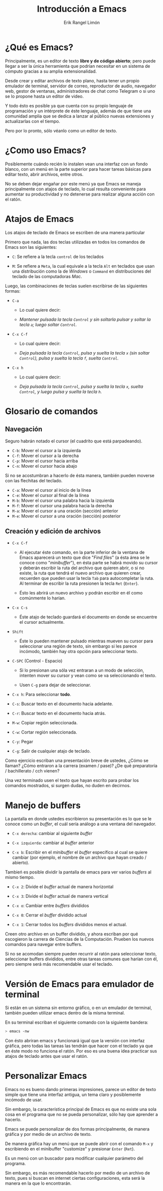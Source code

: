 #+title: Introducción a Emacs
#+author: Erik Rangel Limón

* ¿Qué es Emacs?

  Principalmente, es un editor de texto *libre y de código abierto*;
  pero puede llegar a ser la única herramienta que podrían necesitar
  en un sistema de cómputo gracias a su amplia extensionalidad.

  Desde crear y editar archivos de texto plano, hasta tener un propio
  emulador de terminal, servidor de correo, reproductor de audio,
  navegador web, gestor de ventanas, administradores de chat como
  Telegram o si uno se lo propone hasta un editor de video.

  Y todo ésto es posible ya que cuenta con su propio lenguaje de
  programación y un intérprete de éste lenguaje, además de que tiene
  una comunidad amplia que se dedica a lanzar al público nuevas
  extensiones y actualizarlas con el tiempo.

  Pero por lo pronto, sólo véanlo como un editor de texto.

* ¿Como uso Emacs?

  Posiblemente cuándo recién lo instalen vean una interfaz con un
  fondo blanco, con un menú en la parte superior para hacer tareas
  básicas para editar texto, abrir archivos, entre otros.

  No se deben dejar engañar por este menú ya que Emacs se maneja
  principalmente con atajos de teclado, lo cual resulta conveniente
  para aumentar su productividad y no detenerse para realizar alguna
  acción con el ratón.

* Atajos de Emacs

  Los atajos de teclado de Emacs se escriben de una manera particular

  Primero que nada, las dos teclas utilizadas en todos los comandos de
  Emacs son las siguientes:

  - =C=: Se refiere a la tecla =control= de los teclados

  - =M=: Se refiere a =Meta=, la cual equivale a la tecla =Alt= en teclados
    que usan una distribución como la de /Windows/ o =Command= en
    distribuciones del teclado de las computadoras /Mac/.


  Luego, las combinaciones de teclas suelen escribirse de las
  siguientes formas:

  - =C-a=

    - Lo cual quiere decir:

    - /Mantener pulsada la tecla =Control= y sin soltarla pulsar y soltar
      la tecla =a=; luego soltar =Control=./

  - =C-x C-f=

    - Lo cual quiere decir:

    - /Deja pulsada la tecla =Control=, pulsa y suelta la tecla =x= (sin
      soltar =Control=), pulsa y suelta la tecla =f=, suelta =Control=./

  - =C-x h=

    - Lo cual quiere decir:

    - /Deja pulsada la tecla =Control=, pulsa y suelta la tecla =x=, suelta
      =Control=, y luego pulsa y suelta la tecla =h=./

* Glosario de comandos

** Navegación

   Seguro habrán notado el cursor (el cuadrito que está parpadeando).

   - =C-b=: Mover el cursor a la izquierda
   - =C-f=: Mover el cursor a la derecha
   - =C-p=: Mover el cursor hacia arriba
   - =C-n=: Mover el cursor hacia abajo


   Si no se acostumbran a hacerlo de ésta manera, también pueden
   moverse con las flechitas del teclado.
   
   - =C-a=: Mover el cursor al inicio de la línea
   - =C-e=: Mover el cursor al final de la línea
   - =M-b=: Mover el cursor una palabra hacia la izquierda
   - =M-f=: Mover el cursor una palabra hacia la derecha
   - =M-a=: Mover el cursor a una oración (sección) anterior
   - =M-e=: Mover el cursor a una oración (sección) posterior
  
** Creación y edición de archivos

   - =C-x C-f=

     - Al ejecutar éste comando, en la parte inferior de la ventana de
       Emacs aparecerá un texto que dice "/Find files/" (a ésta área se le
       conoce como "/minibuffer/"), en ésta parte se habrá movido su
       cursor y deberán escribir la ruta del archivo que quieren abrir,
       o si no existe, la ruta que tendrá el nuevo archivo que quieren
       crear, recuerden que pueden usar la tecla =Tab= para autocompletar
       la ruta. Al terminar de escribir la ruta presionen la tecla =Ret=
       (=Enter=).

     - Ésto les abrirá un nuevo archivo y podrán escribir en él como
       comúnmente lo harían.

   - =C-x C-s=

     - Éste atajo de teclado guardará el documento en donde se
       encuentre el cursor actualmente.

   - =Shift=

     - Éste lo pueden mantener pulsado mientras mueven su cursor para
       seleccionar una región de texto, sin embargo si les parece
       incómodo, también hay otra opción para seleccionar texto.

   - =C-SPC= (Control - Espacio)

     - Si lo presionan una sóla vez entraran a un modo de selección,
       intenten mover su cursor y vean como se va seleccionando el
       texto.

     - Usen =C-g= para dejar de seleccionar.

   - =C-x h=: Para seleccionar *todo*.

   - =C-s=: Buscar texto en el documento hacia adelante.

   - =C-r=: Buscar texto en el documento hacia atrás.

   - =M-w=: Copiar región seleccionada.

   - =C-w=: Cortar región seleccionada.

   - =C-y=: Pegar

   - =C-g=: Salir de cualquier atajo de teclado.


   Como ejercicio escriban una presentación breve de ustedes, ¿Cómo se
   llaman? ¿Cómo entraron a la carrera (examen / pase)? ¿De qué
   preparatoria / bachillerato / cch vienen?

   Una vez terminado usen el texto que hayan escrito para probar los
   comandos mostrados, si surgen dudas, no duden en decirnos.

* Manejo de buffers

  La pantalla en donde ustedes escribieron su presentación es lo que
  se le conoce como un /buffer/, el cuál sería análogo a una ventana del
  navegador.

  - =C-x derecha=: cambiar al siguiente /buffer/

  - =C-x izquierda=: cambiar al /buffer/ anterior

  - =C-x b=: Escribir en el /minibuffer/ el /buffer/ específico al cual se
    quiere cambiar (por ejemplo, el nombre de un archivo que hayan
    creado / abierto).


  Tambień es posible dividir la pantalla de emacs para ver varios
  /buffers/ al mismo tiempo.

  - =C-x 2=: Divide el /buffer/ actual de manera horizontal

  - =C-x 3=: Divide el /buffer/ actual de manera vertical

  - =C-x o=: Cambiar entre /buffers/ divididos

  - =C-x 0=: Cerrar el /buffer/ dividido actual

  - =C-x 1=: Cerrar todos los /buffers/ divididos menos el actual.


  Creen otro archivo en un buffer dividido, y ahora escriban por qué
  escogieron la carrera de Ciencias de la Computación. Prueben los
  nuevos comandos para navegar entre buffers.

  Si no se acomodan siempre pueden recurrir al ratón para seleccionar
  texto, seleccionar buffers divididos, entre otras tareas comunes que
  harían con él, pero siempre será más recomendable usar el teclado.

* Versión de Emacs para emulador de terminal

  Si están en un sistema sin entorno gráfico, o en un emulador de
  terminal, también pueden utilizar emacs dentro de la misma terminal.

  En su terminal escriban el siguiente comando con la siguiente
  bandera:

  #+begin_src bash
> emacs -nw
  #+end_src

  Con ésto abriran emacs y funcionará igual que la versión con
  interfaz gráfica, pero todas las tareas las tendrán que hacer con el
  teclado ya que en éste modo no funciona el ratón. Por eso es una
  buena idea practicar sus atajos de teclado antes que usar el ratón.

* Personalizar Emacs

  Emacs no es bueno dando primeras impresiones, parece un editor de
  texto simple que tiene una interfaz antigua, un tema claro y
  posiblemente incómodo de usar.

  Sin embargo, la característica principal de Emacs es que no existe
  una sola cosa en el programa que no se pueda personalizar, sólo hay
  que aprender a hacerlo.

  Emacs se puede personalizar de dos formas principalmente, de manera
  gráfica y por medio de un archivo de texto.

  De manera gráfica hay un menú que se puede abrir con el comando =M-x=
  y escribiendo en el minibuffer "customize" y presionar =Enter= (=Ret=).

  Es un menú con un buscador para modificar cualquier parámetro del
  programa.

  Sin embargo, es más recomendable hacerlo por medio de un archivo de
  texto, pues si buscan en internet ciertas configuraciones, esta será
  la manera en la que lo encontrarán.

* init.el

  En su carpeta =$HOME= creen un directorio llamado =.emacs.d= (si es que
  no existe) y dentro de este directorio creen un archivo llamado
  =init.el=.

  (=C-x C-f= =$HOME/.emacs.d/init.el= =RET=)

  Éste será el archivo de configuración.

** Añadiendo repositorios

   Emacs tiene su propio administrador de paquetes, que sirve
   principalmente para añadir o actualizar extensiones para el editor
   de texto.

   Emacs cuenta con sus propios repositorios de los cuales ya puede
   descargar ciertas extensiones, sin embargo el repositorio donde se
   encuentra la mayoría de extensiones desarrolladas por la comunidad
   es =MELPA=.

   Para añadir éste repositorio añadan las siguuientes lineas en el
   archivo =init.el=

   #+begin_src elisp
(require 'package)
(add-to-list 'package-archives
	     '("melpa" . "https://melpa.org/packages/"))
(package-initialize)
(package-refresh-contents)
   #+end_src

   Ésto hará que al iniciar Emacs se agregue el repositorio,
   inicialice los paquetes y actualice su contenido.

   Se pueden ver todos los paquetes con el siguiente comando

   =M-x list-packages RET=

   Y se puede buscar algún paquete en específico con =C-s= o =C-r=.
   
   La instalación de estos paquetes se puede hacer con comandos
   de Emacs, como con:

   =M-x install-package RET <nombre-del-paquete> RET=

   Pero de igual forma una mejor manera de administrar éstos paquetes
   es por medio del archivo de configuración.

   Para ello, utilizaremos una extensión llamada =use-package=.

   Al final del archivo =init.el= añadan las siguientes lineas de texto:

   #+begin_src elisp
(unless (package-installed-p 'use-package)
  (package-install 'use-package))
(eval-when-compile
  (require 'use-package))
(setq use-package-always-ensure t)
   #+end_src

   Con ésto aseguran que esté instalada ésta herramienta y verifique
   la instalación de todos los programas que uno le indique
   posteriormente en el archivo de texto.

** Definiendo init.el como archivo de configuración.

   Añadan las siguientes líneas de texto al final de =init.el=

   #+begin_src elisp
(setq custom-file "~/.custom.el")
(setq user-init-file "~/.emacs.d/init.el")
   #+end_src

** Tema general de emacs

   La página [[https://emacsthemes.com/]] contiene una galería de temas
   para emacs, si encuentran uno que les guste pueden buscarlo en =M-x
   list-packages RET= para averiguar el nombre preciso del paquete en
   el que se encuentra

   Ya que lo tengan, de manera general lo pueden instalar y activar de
   la siguiente forma (utilizaré como ejemplo el tema
   [[https://emacsthemes.com/themes/timu-caribbean.html]]):

   #+begin_src elisp
(use-package timu-caribbean-theme
  :config
  (load-theme 'timu-caribbean t))
   #+end_src

   =timu-caribbean-theme= es el nombre del paquete en donde se encuentra
   el tema y =timu-caribbean= es el nombre del tema como tal.

   Es importante que sepan ésto ya que pueden encontrar algún paquete
   que tenga varios temas.

** Instalación de otras extensiones

   Para instalar otras extensiones pueden basarse en las instrucciones
   que deja el autor de la extensión, por ejemplo para la extensión
   =pdf-tools= (que recomiendo para editar documentos en LaTeX) se
   instalaría de la siguiente manera:

   #+begin_src elisp
(use-package pdf-tools
  :config (pdf-tools-install))
   #+end_src

   Si la extensión requiere de alguna configuración en especial, ésta
   se puede escribir después de la sección =:config=.

   =use-package= también tiene otras funcionalidades para configurar las
   extensiones que se instalen, éstas se pueden ver a detalle aquí:
   [[https://github.com/jwiegley/use-package#readme]]

** Cargar la configuración

   Para que la configuración tome efecto, se puede hacer con el
   comando =M-x ev-b RET=, y una vez que termine, reinicien emacs.

* ¿Dónde puedo aprender más sobre Emacs?

  - *Tutorial a detalle de Emacs*

    - Para poner en práctica más comandos, atajos y funcionalidades de
      Emacs, el propio Emacs incluye su propio tutorial, que recomiendo
      que sigan para practicar. Para acceder a él en cualquier momento,
      lo pueden hacer con el comando =C-h t=.

  - *Wiki oficial de Emacs*

    - https://www.emacswiki.org/

  - *Tips de la wiki de Arch Linux*

    - [[https://wiki.archlinux.org/title/Emacs]]

  - *Emacs tiene su propio apartado en /stackexchange/.* (foro de dudas)

    - [[https://emacs.stackexchange.com/]]

  - *Si quieren profundizar en Emacs, este canal te enseña a hacerlo*

    - [[https://www.youtube.com/@SystemCrafters/playlists]]

  - *Emacs tiene una herramienta propia para tomar notas de lo que sea*

    - Y resulta muy versátil para las notas de clase, configurándose bien:

    - [[https://orgmode.org/manual/]]

  - *Un "cheatsheet" de los atajos más útiles de emacs*

    - [[https://www.gnu.org/software/emacs/refcards/pdf/refcard.pdf]]

* Ejercicios

  Para los siguientes ejercicios usen lo menos posible el ratón de su
  computadora. (Salvo para buscar en internet)

** Creen dos directorios directamente desde emacs

   Olvidé mencionar qué hace el atajo =M-x=. Éste es en general para
   ejecutar comandos propios de /Emacs/.

   Al correrlo, les va a mover su cursor al /minibuffer/ y tendrán
   que escribir en él algún comando en particular.

   Éste comando puede ser para activar modos, abrir algún menú, entre
   otras tareas.

   Vamos a crear un directorio en la ruta =~/Propedeutico/dir1=

   Para hacerlo presionamos =M-x= y en el /minibuffer/ escribimos
   =make-directory= y dan enter, nos pedirá la ruta del directorio, y
   escribimos =~/Propedeutico/dir1= y dan =Enter=.

   Ahora, creen una carpeta llamada =dir2= dentro de =dir1=.

   ¿Cuál es la ruta que tendrá esta carpeta?

   Dentro de =dir2= creen un archivo con la extensión =.txt=

   ¿Cuál sería la ruta de éste nuevo archivo?

   Escriban lo que sea en éste archivo y guárdenlo.

   Creen dos nuevos archivos en la carpeta =dir1= con la extensión =.txt=

   ¿Cuál sería la ruta de éstos nuevos archivos?
  
** Personalizar Emacs con init.el

   Éste ejercicio se quedaría más como una tarea moral, que espero que
   hagan en sus computadoras con Emacs.

   El motivo de éste ejercicio principalmente es que puedan hacer
   tareas comunes como copiar y pegar en un documento, no es necesario
   que entiendan del todo el código de /emacs lisp/. (les puedo asegurar
   que no hará nada extraño con su computadora).

   Y de hecho, no hace falta entender del todo el funcionamiento de
   /emacs lisp/ para personalizar su emacs (yo todavía no lo hago del
   todo y considero que he llegado lejos a base de copiar y pegar). Lo
   importante de éste archivo es cómo lo irán estructurando con el
   tiempo hasta llegar a hacer su versión propia de /emacs/.

   Terminando de hacer esta configuración, tendrán todo lo necesario
   para utilizar /Emacs/ desde su primer semestre.

   1. Sigan los pasos vistos en /Añadiendo repositorios/ y /Definiendo
      init.el como archivo de configuración/ de la sección /init.el/

      - Es decir, creen el archivo =~/.emacs.d/init.el=

      - Copien y peguen las siguientes líneas dentro del archivo

	#+begin_src elisp
(require 'package)
(add-to-list 'package-archives
	     '("melpa" . "https://melpa.org/packages/"))
(package-initialize)
(package-refresh-contents)

(unless (package-installed-p 'use-package)
  (package-install 'use-package))
(eval-when-compile
  (require 'use-package))
(setq use-package-always-ensure t)

(setq custom-file "~/.custom.el")
(setq user-init-file "~/.emacs.d/init.el")
	#+end_src
   
   2. ¿Recuerdan las barras superiores que les dije que ignoraran?,
      bueno es momento de quitarlas, y de paso, también el
      "/scrollbar/".

      - Copien y peguen lo siguiente al final del archivo =init.el=

	#+begin_src elisp
(menu-bar-mode -1)
(tool-bar-mode -1)
(scroll-bar-mode -1)
	#+end_src

   3. Evalúen el /buffer/

      - Con =M-x ev-b RET=

   4. Ahora, busquen un tema que les agrade en la página
      [[https://emacsthemes.com/]]

      - Una vez que lo hayan elegido, selecciónenlo y les abrirá su
        página en la cual deberán seleccionar el hipervínculo que dice
        /Official Source/.

      - Lo más probable es que les abra una página de /gitlab/ o /github/
        y en ese mismo generalmente vienen instrucciones de cómo
        instalarlo y activarlo con =use-package=, si es así, sólo
        cópienlo y péguenlo al final de su documento de =init.el=.

      - Si no vienen instrucciones de como hacerlo con =use-package=, se
        puede hacer de la siguiente manera con casi cualquier tema:

	#+begin_src elisp
(use-package nombre-del-paquete
  :config (load-theme 'nombre-del-tema t))
	#+end_src

      - El nombre preciso del paquete lo pueden encontrar abriendo un
        nuevo /sub-buffer/ (ya sea con =C-x 2= ó =C-x 3= ) y en éste nuevo
        buffer correr el comando =M-x list-packages RET=, y buscando con
        =C-s.=

      - Por lo general si el nombre del paquete es algo como =<nombre
        del tema>-theme=, lo más seguro es que el nombre del tema sea
        sólo =<nombre del tema>= (sin el =theme=).

      - Si no es así, dígannos y podemos investigarlo.

   5. Terminando, evalúen su buffer con =M-x ev-b RET=

   6. Los siguientes son configuraciones y extensiones que recomiendo
      para que empicen a utilizar /Emacs/ desde su primer semestre.

      la siguiente opción activará el indicador numérico de la línea
      en la que se encuentran dentro de cualquier archivo que abran
      desde emacs de manera global.

      #+begin_src elisp
(global-display-line-numbers-mode)
      #+end_src

      La siguiente opción resaltará hasta donde se cierra el
      paréntesis/corchete/llave que está señalando actualmente su
      cursor.

      #+begin_src elisp
(show-paren-mode 1)
      #+end_src

      La siguiente opción auto-completerá los
      paréntesis/corchetes/llaves/comillas.

      #+begin_src elisp
(electric-pair-mode 1)
(setq electric-pair-pairs
      '((?\" . ?\")
        (?\{ . ?\})))
      #+end_src

      La siguiente opción pintará de distinto color los paréntesis
      anidados en cualquier lenguaje de programación en el que se
      encuentren.

      #+begin_src elisp
(use-package rainbow-delimiters
  :hook (prog-mode . rainbow-delimiters-mode))  
      #+end_src

      La siguiente opción resaltará los números de otro color en
      cualquier lenguaje de programación en el que se encuentren.

      #+begin_src elisp
(use-package highlight-numbers
  :hook (prog-mode . highlight-numbers-mode))
      #+end_src

      Lo más probable es que en su curso de /Estructuras Discretas/ en
      sus laboratorios vean /Haskell/, y Emacs no trae por defecto el
      modo para éste lenguaje, por lo que lo pueden instalar con la
      siguiente línea.

      #+begin_src elisp
(use-package haskell-mode)
      #+end_src

      Configuren =LaTeX= para que también cierre el símbolo =$=
      automáticamente.

      #+begin_src elisp
(use-package latex-mode
  :ensure nil
  :defer t
  :hook (latex-mode . (lambda ()
			(setq electric-pair-pairs
			      (?$ . ?$)))))
      #+end_src

      La siguiente extensión es para mostrar sugerencias para un atajo
      de teclado que hayan ingresado de manera incompleta, se las
      recomiendo mucho para que poco a poco se vayan aprendiendo los
      atajos de teclado.

      #+begin_src elisp
(use-package which-key
  :config (which-key-mode))
      #+end_src

      La siguiente extensión es el emulador de terminal que yo utilizo
      dentro de emacs, esta configración desactiva el
      display-line-numbers-mode ya que no funciona correctamente si
      está activado, también añade un atajo personalizado para abrir
      una terminal en cualquier momento con =C-c t=

      #+begin_src elisp
(use-package vterm
  :hook (vterm-mode . (lambda () (display-line-numbers-mode -1)))
  :bind ("C-c t" . vterm))  
      #+end_src

      La siguiente extensión es una mejor herramienta para visualizar
      pdf's dentro de /Emacs/ (también desactiva
      display-line-numbers-mode). La recomiendo mucho para visualizar
      sus documentos de LaTeX.

      #+begin_src elisp
(use-package pdf-tools
  :hook (pdf-view-mode . (lambda () (display-line-numbers-mode -1)))
  :config (pdf-tools-install))
      #+end_src

      Como buena práctica de programación, siempre es mejor no superar
      los 80 caracteres en una sóla línea de código. Ésto hará su
      código más legible, y en general más bonito.

      Para ello, podemos configurar la siguiente línea ajustada en el
      caracter 80 para que procuren nunca superarla.

      #+begin_src elisp
(add-hook 'prog-mode-hook #'display-fill-column-indicator-mode)
      #+end_src
